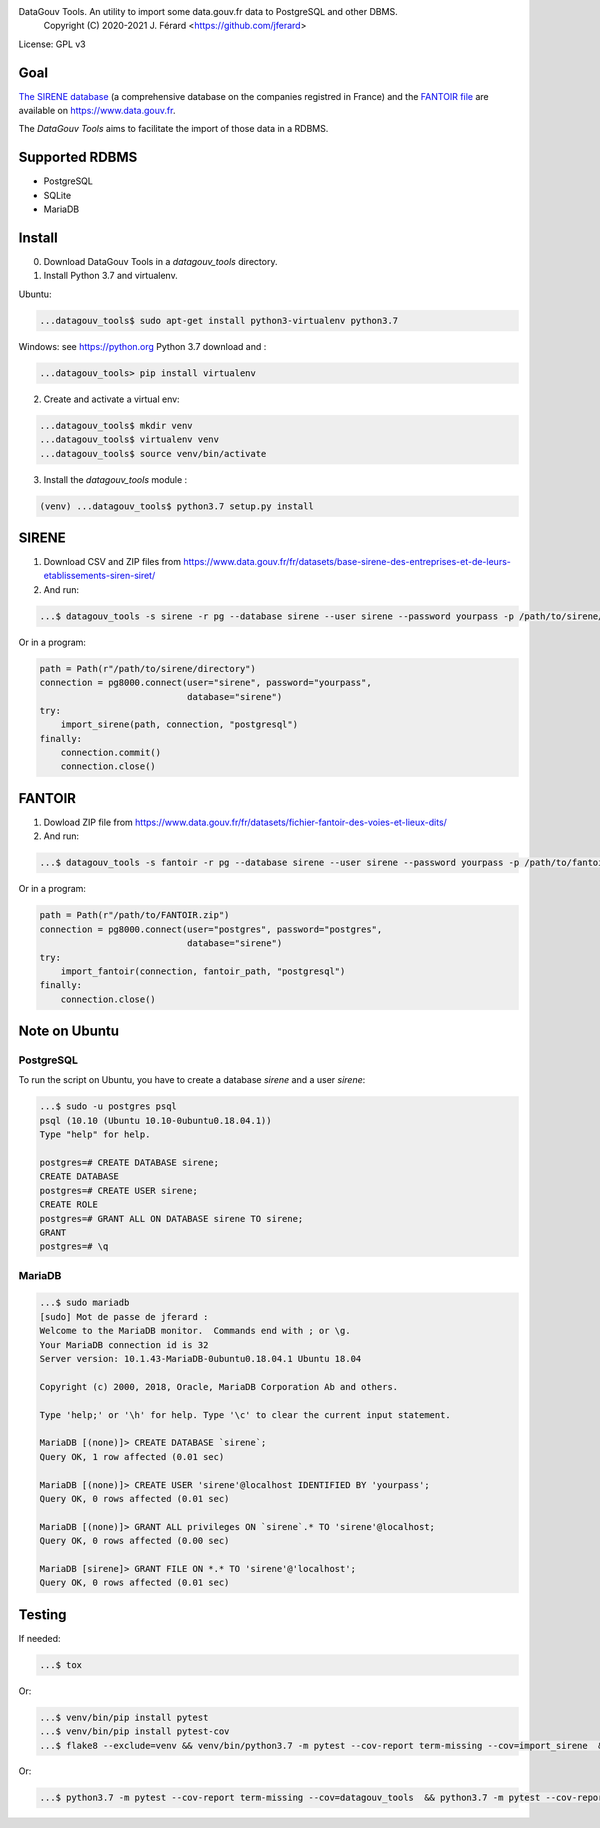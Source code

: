 DataGouv Tools. An utility to import  some data.gouv.fr data to PostgreSQL and other DBMS.
     Copyright (C) 2020-2021 J. Férard <https://github.com/jferard>

License: GPL v3

.. image:: https://travis-ci.com/jferard/datagouv_tools.svg?branch=master
    :target: https://travis-ci.com/jferard/datagouv_tools
.. image:: https://codecov.io/gh/jferard/datagouv_tools/branch/master/graph/badge.svg
    :target: https://codecov.io/gh/jferard/datagouv_tools

Goal
~~~~

`The SIRENE database <https://www.data.gouv.fr/fr/datasets/base-sirene-des-entreprises-et-de-leurs-etablissements-siren-siret/>`_
(a comprehensive database on the companies registred in France) and the `FANTOIR file <https://www.data.gouv.fr/fr/datasets/fichier-fantoir-des-voies-et-lieux-dits/>`_
are available on https://www.data.gouv.fr.

The *DataGouv Tools* aims to facilitate the import of those data in a RDBMS.

Supported RDBMS
~~~~~~~~~~~~~~~
* PostgreSQL
* SQLite
* MariaDB

Install
~~~~~~~
0. Download DataGouv Tools in a `datagouv_tools` directory.

1. Install Python 3.7 and virtualenv.

Ubuntu:

.. code:: bash

    ...datagouv_tools$ sudo apt-get install python3-virtualenv python3.7

Windows: see https://python.org Python 3.7 download and :

.. code:: bash

    ...datagouv_tools> pip install virtualenv

2. Create and activate a virtual env:

.. code:: bash

    ...datagouv_tools$ mkdir venv
    ...datagouv_tools$ virtualenv venv
    ...datagouv_tools$ source venv/bin/activate

3. Install the `datagouv_tools` module :

.. code:: bash

    (venv) ...datagouv_tools$ python3.7 setup.py install



SIRENE
~~~~~~
1. Download CSV and ZIP files from https://www.data.gouv.fr/fr/datasets/base-sirene-des-entreprises-et-de-leurs-etablissements-siren-siret/

2. And run:

.. code:: bash

    ...$ datagouv_tools -s sirene -r pg --database sirene --user sirene --password yourpass -p /path/to/sirene/directory

Or in a program:

.. code:: python

        path = Path(r"/path/to/sirene/directory")
        connection = pg8000.connect(user="sirene", password="yourpass",
                                    database="sirene")
        try:
            import_sirene(path, connection, "postgresql")
        finally:
            connection.commit()
            connection.close()

FANTOIR
~~~~~~~
1. Dowload ZIP file from https://www.data.gouv.fr/fr/datasets/fichier-fantoir-des-voies-et-lieux-dits/

2. And run:

.. code:: bash

    ...$ datagouv_tools -s fantoir -r pg --database sirene --user sirene --password yourpass -p /path/to/fantoir.zip

Or in a program:

.. code:: python

        path = Path(r"/path/to/FANTOIR.zip")
        connection = pg8000.connect(user="postgres", password="postgres",
                                    database="sirene")
        try:
            import_fantoir(connection, fantoir_path, "postgresql")
        finally:
            connection.close()


Note on Ubuntu
~~~~~~~~~~~~~~
PostgreSQL
----------
To run the script on Ubuntu, you have to create a database `sirene` and a user `sirene`:

.. code:: bash

    ...$ sudo -u postgres psql
    psql (10.10 (Ubuntu 10.10-0ubuntu0.18.04.1))
    Type "help" for help.

    postgres=# CREATE DATABASE sirene;
    CREATE DATABASE
    postgres=# CREATE USER sirene;
    CREATE ROLE
    postgres=# GRANT ALL ON DATABASE sirene TO sirene;
    GRANT
    postgres=# \q

MariaDB
-------

.. code:: bash

    ...$ sudo mariadb
    [sudo] Mot de passe de jferard :
    Welcome to the MariaDB monitor.  Commands end with ; or \g.
    Your MariaDB connection id is 32
    Server version: 10.1.43-MariaDB-0ubuntu0.18.04.1 Ubuntu 18.04

    Copyright (c) 2000, 2018, Oracle, MariaDB Corporation Ab and others.

    Type 'help;' or '\h' for help. Type '\c' to clear the current input statement.

    MariaDB [(none)]> CREATE DATABASE `sirene`;
    Query OK, 1 row affected (0.01 sec)

    MariaDB [(none)]> CREATE USER 'sirene'@localhost IDENTIFIED BY 'yourpass';
    Query OK, 0 rows affected (0.01 sec)

    MariaDB [(none)]> GRANT ALL privileges ON `sirene`.* TO 'sirene'@localhost;
    Query OK, 0 rows affected (0.00 sec)

    MariaDB [sirene]> GRANT FILE ON *.* TO 'sirene'@'localhost';
    Query OK, 0 rows affected (0.01 sec)


Testing
~~~~~~~
If needed:

.. code:: bash

    ...$ tox

Or:

.. code:: bash

    ...$ venv/bin/pip install pytest
    ...$ venv/bin/pip install pytest-cov
    ...$ flake8 --exclude=venv && venv/bin/python3.7 -m pytest --cov-report term-missing --cov=import_sirene  && venv/bin/python3.7 -m pytest --cov-report term-missing --cov-append --doctest-modules import_sirene.py --cov=import_sirene

Or:

.. code:: bash

    ...$ python3.7 -m pytest --cov-report term-missing --cov=datagouv_tools  && python3.7 -m pytest --cov-report term-missing --cov-append --doctest-modules datagouv_tools --cov=datagouv_tools && flake8 --exclude=venv,.eggs


